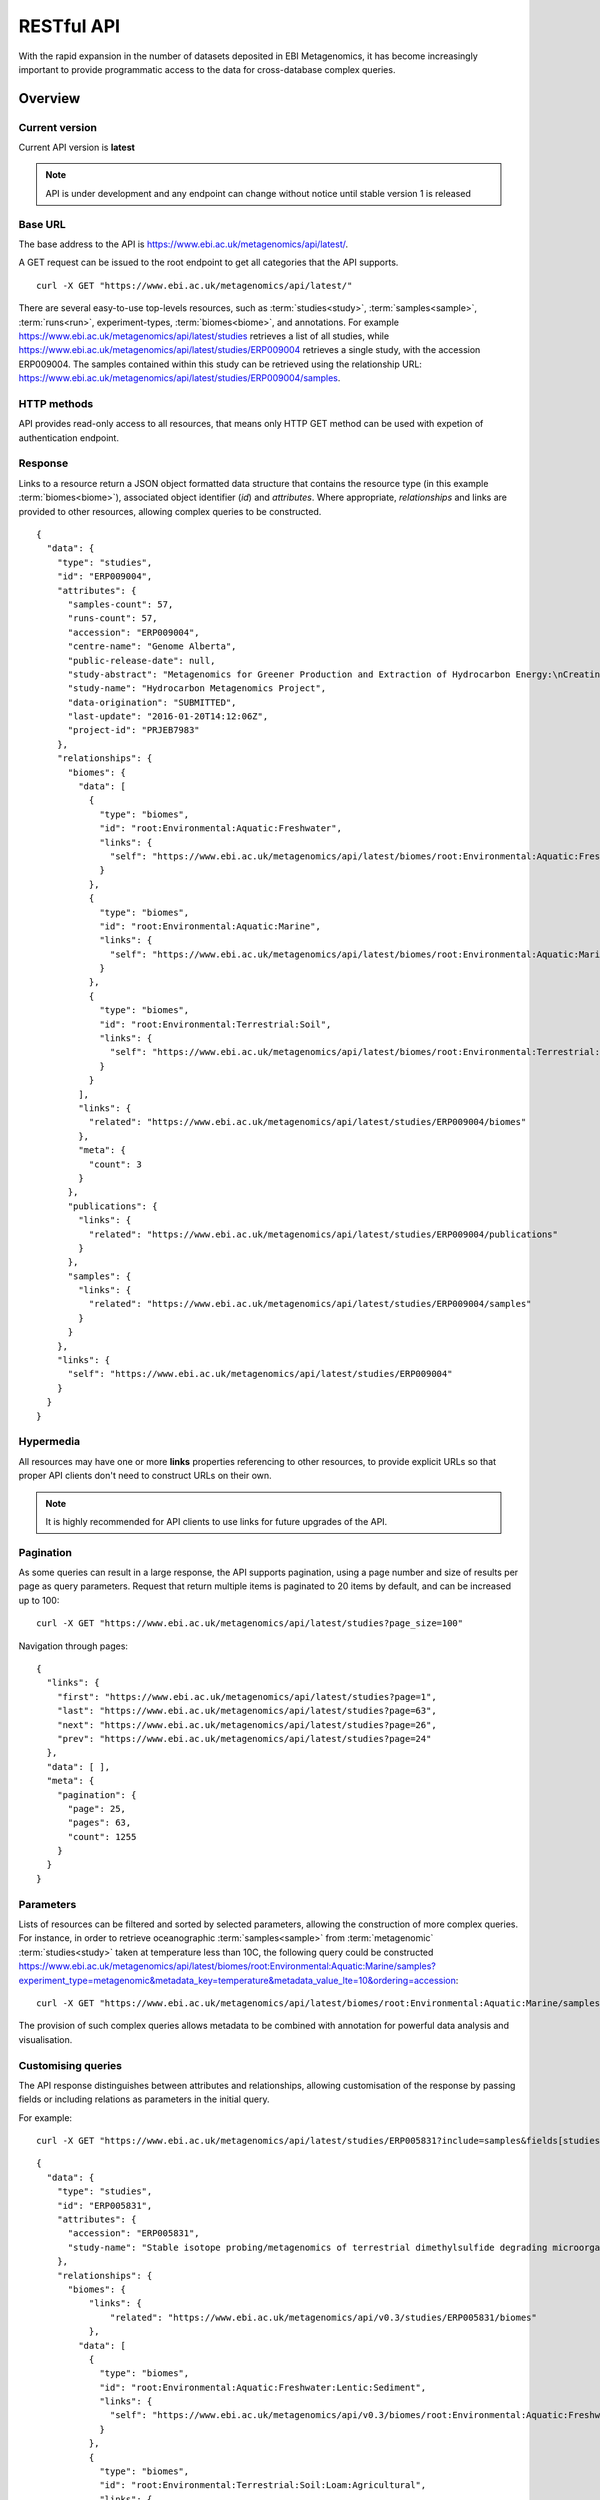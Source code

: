 RESTful API
===========

With the rapid expansion in the number of datasets deposited in EBI
Metagenomics, it has become increasingly important to provide programmatic
access to the data for cross-database complex queries.


--------
Overview
--------


Current version
^^^^^^^^^^^^^^^

Current API version is **latest**

.. note::

    API is under development and any endpoint can change without notice until
    stable version 1 is released


Base URL
^^^^^^^^

The base address to the API is https://www.ebi.ac.uk/metagenomics/api/latest/.

A GET request can be issued to the root endpoint to get all categories that the API supports.

.. highlight:: bash

::

    curl -X GET "https://www.ebi.ac.uk/metagenomics/api/latest/"


There are several easy-to-use top-levels resources, such as
:term:`studies<study>`, :term:`samples<sample>`, :term:`runs<run>`,
experiment-types, :term:`biomes<biome>`, and annotations. For example
https://www.ebi.ac.uk/metagenomics/api/latest/studies retrieves a list
of all studies, while https://www.ebi.ac.uk/metagenomics/api/latest/studies/ERP009004
retrieves a single study, with the accession ERP009004. The samples contained
within this study can be retrieved using the relationship URL:
https://www.ebi.ac.uk/metagenomics/api/latest/studies/ERP009004/samples.


HTTP methods
^^^^^^^^^^^^

API provides read-only access to all resources, that means only HTTP GET
method can be used with expetion of authentication endpoint.


Response
^^^^^^^^

Links to a resource return a JSON object formatted data structure that
contains the resource type (in this example :term:`biomes<biome>`), associated
object identifier (*id*) and *attributes*. Where appropriate, *relationships*
and links are provided to other resources, allowing complex queries to be
constructed.

.. highlight:: json

::

    {
      "data": {
        "type": "studies",
        "id": "ERP009004",
        "attributes": {
          "samples-count": 57,
          "runs-count": 57,
          "accession": "ERP009004",
          "centre-name": "Genome Alberta",
          "public-release-date": null,
          "study-abstract": "Metagenomics for Greener Production and Extraction of Hydrocarbon Energy:\nCreating Opportunities for Enhanced Recovery with Reduced Environmental Impact",
          "study-name": "Hydrocarbon Metagenomics Project",
          "data-origination": "SUBMITTED",
          "last-update": "2016-01-20T14:12:06Z",
          "project-id": "PRJEB7983"
        },
        "relationships": {
          "biomes": {
            "data": [
              {
                "type": "biomes",
                "id": "root:Environmental:Aquatic:Freshwater",
                "links": {
                  "self": "https://www.ebi.ac.uk/metagenomics/api/latest/biomes/root:Environmental:Aquatic:Freshwater"
                }
              },
              {
                "type": "biomes",
                "id": "root:Environmental:Aquatic:Marine",
                "links": {
                  "self": "https://www.ebi.ac.uk/metagenomics/api/latest/biomes/root:Environmental:Aquatic:Marine"
                }
              },
              {
                "type": "biomes",
                "id": "root:Environmental:Terrestrial:Soil",
                "links": {
                  "self": "https://www.ebi.ac.uk/metagenomics/api/latest/biomes/root:Environmental:Terrestrial:Soil"
                }
              }
            ],
            "links": {
              "related": "https://www.ebi.ac.uk/metagenomics/api/latest/studies/ERP009004/biomes"
            },
            "meta": {
              "count": 3
            }
          },
          "publications": {
            "links": {
              "related": "https://www.ebi.ac.uk/metagenomics/api/latest/studies/ERP009004/publications"
            }
          },
          "samples": {
            "links": {
              "related": "https://www.ebi.ac.uk/metagenomics/api/latest/studies/ERP009004/samples"
            }
          }
        },
        "links": {
          "self": "https://www.ebi.ac.uk/metagenomics/api/latest/studies/ERP009004"
        }
      }
    }


Hypermedia
^^^^^^^^^^

All resources may have one or more **links** properties referencing to other
resources, to provide explicit URLs so that proper API clients don't need to
construct URLs on their own.

.. note::

    It is highly recommended for API clients to use links for future upgrades
    of the API.


Pagination
^^^^^^^^^^

As some queries can result in a large response, the API supports pagination,
using a page number and size of results per page as query parameters. Request
that return multiple items is paginated to 20 items by default, and can be
increased up to 100:

.. highlight:: bash

::

    curl -X GET "https://www.ebi.ac.uk/metagenomics/api/latest/studies?page_size=100"


Navigation through pages:

.. highlight:: json

::

    {
      "links": {
        "first": "https://www.ebi.ac.uk/metagenomics/api/latest/studies?page=1",
        "last": "https://www.ebi.ac.uk/metagenomics/api/latest/studies?page=63",
        "next": "https://www.ebi.ac.uk/metagenomics/api/latest/studies?page=26",
        "prev": "https://www.ebi.ac.uk/metagenomics/api/latest/studies?page=24"
      },
      "data": [ ],
      "meta": {
        "pagination": {
          "page": 25,
          "pages": 63,
          "count": 1255
        }
      }
    }


Parameters
^^^^^^^^^^

Lists of resources can be filtered and sorted by selected parameters, allowing
the construction of more complex queries. For instance, in order to retrieve
oceanographic :term:`samples<sample>` from :term:`metagenomic`
:term:`studies<study>` taken at temperature less than 10C, the following query
could be constructed https://www.ebi.ac.uk/metagenomics/api/latest/biomes/root:Environmental:Aquatic:Marine/samples?experiment_type=metagenomic&metadata_key=temperature&metadata_value_lte=10&ordering=accession:

.. highlight:: bash

::

    curl -X GET "https://www.ebi.ac.uk/metagenomics/api/latest/biomes/root:Environmental:Aquatic:Marine/samples?experiment_type=metagenomic&metadata_key=temperature&metadata_value_lte=10&ordering=accession"

The provision of such complex queries allows metadata to be combined with
annotation for powerful data analysis and visualisation.


Customising queries
^^^^^^^^^^^^^^^^^^^

The API response distinguishes between attributes and relationships,
allowing customisation of the response by passing fields or including
relations as parameters in the initial query.

.. highlight:: bash

For example::

    curl -X GET "https://www.ebi.ac.uk/metagenomics/api/latest/studies/ERP005831?include=samples&fields[studies]=accession,study_name,biomes,samples&fields[samples]=accession,longitude,latitude,biome"


.. highlight:: json

::

  {
    "data": {
      "type": "studies",
      "id": "ERP005831",
      "attributes": {
        "accession": "ERP005831",
        "study-name": "Stable isotope probing/metagenomics of terrestrial dimethylsulfide degrading microorganisms"
      },
      "relationships": {
        "biomes": {
            "links": {
                "related": "https://www.ebi.ac.uk/metagenomics/api/v0.3/studies/ERP005831/biomes"
            },
          "data": [
            {
              "type": "biomes",
              "id": "root:Environmental:Aquatic:Freshwater:Lentic:Sediment",
              "links": {
                "self": "https://www.ebi.ac.uk/metagenomics/api/v0.3/biomes/root:Environmental:Aquatic:Freshwater:Lentic:Sediment"
              }
            },
            {
              "type": "biomes",
              "id": "root:Environmental:Terrestrial:Soil:Loam:Agricultural",
              "links": {
                "self": "https://www.ebi.ac.uk/metagenomics/api/v0.3/biomes/root:Environmental:Terrestrial:Soil:Loam:Agricultural"
              }
            }
          ],
          "meta": {
            "count": 2
          }
        },
        "samples": {
          "links": {
            "related": "https://www.ebi.ac.uk/metagenomics/api/v0.3/studies/ERP005831/samples"
          }
        }
      },
      "links": {
          "self": "https://www.ebi.ac.uk/metagenomics/api/v0.3/studies/ERP005831"
      }
    },
    "included": [
      {
        "type": "samples",
        "id": "ERS456668",
        "attributes": {
          "accession": "ERS456668",
          "longitude": -1.56,
          "latitude": 52.38
        },
        "relationships": {
          "biome": {
            "links": {
              "related": "https://www.ebi.ac.uk/metagenomics/api/v0.3/biomes/root:Environmental:Aquatic:Freshwater:Lentic:Sediment"
            },
            "data": {
              "type": "biomes",
              "id": "root:Environmental:Aquatic:Freshwater:Lentic:Sediment"
            }
          }
          },
          "links": {
            "self": "https://www.ebi.ac.uk/metagenomics/api/v0.3/samples/ERS456668"
          }
        },
        {
          "type": "samples",
          "id": "ERS456669",
          "attributes": {
            "accession": "ERS456669",
            "longitude": -1.61,
            "latitude": 52.19
          },
          "relationships": {
            "biome": {
              "links": {
                "related": "https://www.ebi.ac.uk/metagenomics/api/v0.3/biomes/root:Environmental:Terrestrial:Soil:Loam:Agricultural"
              },
              "data": {
                "type": "biomes",
                "id": "root:Environmental:Terrestrial:Soil:Loam:Agricultural"
              }
            }
          },
          "links": {
            "self": "https://www.ebi.ac.uk/metagenomics/api/v0.3/samples/ERS456669"
          }
        }
    ]
  }


Errors
^^^^^^

There are three possible types of client errors on API calls:

* 200 Successful.
* 400 Bad requests.
* 404 Not found.
* 403 Authentication failed.
* 500 Server error.

Cross Origin Resource Sharing
^^^^^^^^^^^^^^^^^^^^^^^^^^^^^

The API supports Cross Origin Resource Sharing (CORS) for AJAX requests from any origin.


--------
Examples
--------

Hands-on tutorial of basic Python API client scripts are available on https://github.com/EBI-Metagenomics/emgapi-examples/blob/master/emgapi/examples/notebook/answers/ANSWER_examples.ipynb


-------------------------
Interactive documentation
-------------------------

We have utilised an interactive documentation framework (Swagger UI) to visualise and simplify interaction with the API’s resources via an HTML interface. Detailed explanations of the purpose of all resources, along with many examples, are provided to guide end-users.

Documentation on how to use the endpoints is available at https://www.ebi.ac.uk/metagenomics/api/docs/.
